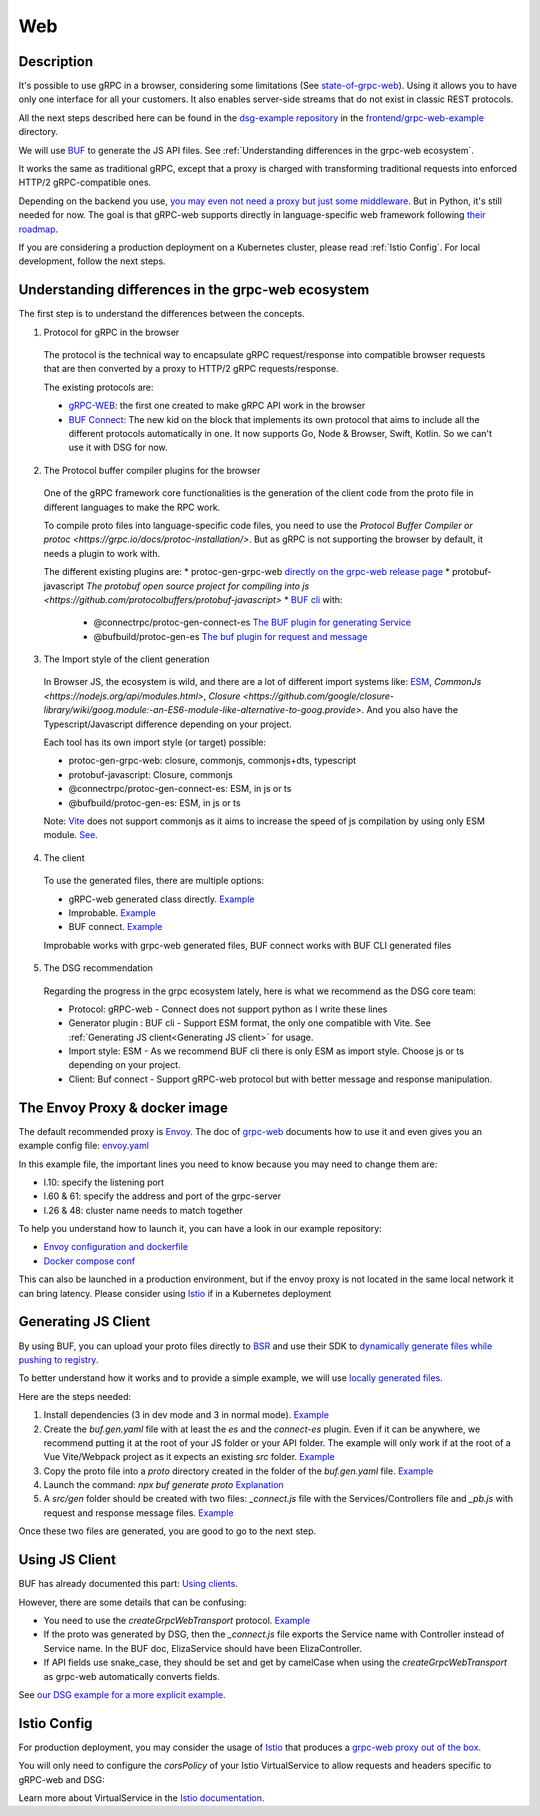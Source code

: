 .. _how-to-web:
Web
===

Description
-----------

It's possible to use gRPC in a browser, considering some limitations (See `state-of-grpc-web <https://grpc.io/blog/state-of-grpc-web/>`_). Using it allows you to have only one interface for all your customers. It also enables server-side streams that do not exist in classic REST protocols.

All the next steps described here can be found in the `dsg-example repository <https://github.com/socotecio/django-socio-grpc-example>`_ in the `frontend/grpc-web-example <https://github.com/socotecio/django-socio-grpc-example/frontend/grpc-web-example>`_ directory.

We will use `BUF <https://buf.build/>`_ to generate the JS API files. See :ref:`Understanding differences in the grpc-web ecosystem`.

It works the same as traditional gRPC, except that a proxy is charged with transforming traditional requests into enforced HTTP/2 gRPC-compatible ones.

Depending on the backend you use, `you may even not need a proxy but just some middleware <https://github.com/grpc/grpc-web#ecosystem>`_. But in Python, it's still needed for now. The goal is that gRPC-web supports directly in language-specific web framework following `their roadmap <https://github.com/grpc/grpc-web/blob/master/doc/roadmap.md>`_.

If you are considering a production deployment on a Kubernetes cluster, please read :ref:`Istio Config`. For local development, follow the next steps.

.. _Understanding differences in the grpc-web ecosystem:

Understanding differences in the grpc-web ecosystem
---------------------------------------------------

The first step is to understand the differences between the concepts.

1. Protocol for gRPC in the browser

  The protocol is the technical way to encapsulate gRPC request/response into compatible browser requests that are then converted by a proxy to HTTP/2 gRPC requests/response.

  The existing protocols are:

  * `gRPC-WEB <https://github.com/grpc/grpc-web>`_: the first one created to make gRPC API work in the browser
  * `BUF Connect <https://connectrpc.com/>`_: The new kid on the block that implements its own protocol that aims to include all the different protocols automatically in one. It now supports Go, Node & Browser, Swift, Kotlin. So we can't use it with DSG for now.

2. The Protocol buffer compiler plugins for the browser

  One of the gRPC framework core functionalities is the generation of the client code from the proto file in different languages to make the RPC work.

  To compile proto files into language-specific code files, you need to use the `Protocol Buffer Compiler or protoc <https://grpc.io/docs/protoc-installation/>`. But as gRPC is not supporting the browser by default, it needs a plugin to work with.

  The different existing plugins are:
  * protoc-gen-grpc-web `directly on the grpc-web release page <https://github.com/grpc/grpc-web#code-generator-plugin>`_
  * protobuf-javascript `The protobuf open source project for compiling into js <https://github.com/protocolbuffers/protobuf-javascript>`
  * `BUF cli <https://buf.build/product/cli>`_ with:

    * @connectrpc/protoc-gen-connect-es `The BUF plugin for generating Service <https://github.com/connectrpc/connect-es>`_
    * @bufbuild/protoc-gen-es `The buf plugin for request and message <https://github.com/bufbuild/protobuf-es>`_

3. The Import style of the client generation

  In Browser JS, the ecosystem is wild, and there are a lot of different import systems like: `ESM <https://nodejs.org/api/esm.html>`_, `CommonJs <https://nodejs.org/api/modules.html>`, `Closure <https://github.com/google/closure-library/wiki/goog.module:-an-ES6-module-like-alternative-to-goog.provide>`. And you also have the Typescript/Javascript difference depending on your project.

  Each tool has its own import style (or target) possible:

  * protoc-gen-grpc-web: closure, commonjs, commonjs+dts, typescript
  * protobuf-javascript: Closure, commonjs
  * @connectrpc/protoc-gen-connect-es: ESM, in js or ts
  * @bufbuild/protoc-gen-es: ESM, in js or ts

  Note: `Vite <https://vitejs.dev/>`_ does not support commonjs as it aims to increase the speed of js compilation by using only ESM module. `See <https://github.com/grpc/grpc-web/issues/1242>`_.

4. The client

  To use the generated files, there are multiple options:

  * gRPC-web generated class directly. `Example <https://github.com/grpc/grpc-web#option-using-promises-limited-features>`_
  * Improbable. `Example <https://github.com/improbable-eng/grpc-web#example>`_
  * BUF connect. `Example <https://connectrpc.com/docs/web/using-clients/>`_

  Improbable works with grpc-web generated files, BUF connect works with BUF CLI generated files

5. The DSG recommendation

  Regarding the progress in the grpc ecosystem lately, here is what we recommend as the DSG core team:

  * Protocol:             gRPC-web    - Connect does not support python as I write these lines
  * Generator plugin :    BUF cli     - Support ESM format, the only one compatible with Vite. See :ref:`Generating JS client<Generating JS client>` for usage.
  * Import style:         ESM         - As we recommend BUF cli there is only ESM as import style. Choose js or ts depending on your project.
  * Client:               Buf connect - Support gRPC-web protocol but with better message and response manipulation.


The Envoy Proxy & docker image
-------------------------------

The default recommended proxy is `Envoy <https://www.envoyproxy.io/>`_. The doc of `grpc-web <https://github.com/grpc/grpc-web>`_ documents how to use it and even gives you an example config file: `envoy.yaml <https://github.com/grpc/grpc-web/blob/master/net/grpc/gateway/examples/echo/envoy.yaml>`_

In this example file, the important lines you need to know because you may need to change them are:

* l.10: specify the listening port
* l.60 & 61: specify the address and port of the grpc-server
* l.26 & 48: cluster name needs to match together

To help you understand how to launch it, you can have a look in our example repository:

* `Envoy configuration and dockerfile <https://github.com/socotecio/django-socio-grpc-example/envoy>`_
* `Docker compose conf <https://github.com/socotecio/django-socio-grpc-example/envoy#L33>`_

This can also be launched in a production environment, but if the envoy proxy is not located in the same local network it can bring latency. Please consider using `Istio <https://istio.io/>`_ if in a Kubernetes deployment

Generating JS Client
---------------------

By using BUF, you can upload your proto files directly to `BSR <https://buf.build/product/bsr>`_ and use their SDK to `dynamically generate files while pushing to registry <https://buf.build/docs/bsr/generated-sdks/npm>`_.

To better understand how it works and to provide a simple example, we will use `locally generated files <https://connectrpc.com/docs/web/generating-code#local-generation>`_.

Here are the steps needed:

#. Install dependencies (3 in dev mode and 3 in normal mode). `Example <https://github.com/socotecio/django-socio-grpc-example/frontend/grpc-web-example/package.json>`_
#. Create the `buf.gen.yaml` file with at least the `es` and the `connect-es` plugin. Even if it can be anywhere, we recommend putting it at the root of your JS folder or your API folder. The example will only work if at the root of a Vue Vite/Webpack project as it expects an existing `src` folder. `Example <https://github.com/socotecio/django-socio-grpc-example/frontend/grpc-web-example/buf.gen.yaml>`_
#. Copy the proto file into a `proto` directory created in the folder of the `buf.gen.yaml` file. `Example <https://github.com/socotecio/django-socio-grpc-example/frontend/grpc-web-example/proto>`_
#. Launch the command: `npx buf generate proto` `Explanation <https://github.com/socotecio/django-socio-grpc-example/README.md#how-to-update-the-js-file-when-api-update>`_
#. A `src/gen` folder should be created with two files: `_connect.js` file with the Services/Controllers file and `_pb.js` with request and response message files. `Example <https://github.com/socotecio/django-socio-grpc-example/frontend/grpc-web-example/src/gen>`_

Once these two files are generated, you are good to go to the next step.

Using JS Client
----------------

BUF has already documented this part: `Using clients <https://connectrpc.com/docs/web/using-clients>`_.

However, there are some details that can be confusing:

* You need to use the `createGrpcWebTransport` protocol. `Example <https://connectrpc.com/docs/web/choosing-a-protocol>`_
* If the proto was generated by DSG, then the `_connect.js` file exports the Service name with Controller instead of Service name. In the BUF doc, ElizaService should have been ElizaController.
* If API fields use snake_case, they should be set and get by camelCase when using the `createGrpcWebTransport` as grpc-web automatically converts fields.

See `our DSG example for a more explicit example <https://github.com/socotecio/django-socio-grpc-example/src/components/APIExample.vue>`_.

.. _Istio Config:

Istio Config
-------------

For production deployment, you may consider the usage of `Istio <https://istio.io/>`_ that produces a `grpc-web proxy out of the box <https://istio.io/latest/docs/ops/configuration/traffic-management/protocol-selection/>`_.

You will only need to configure the `corsPolicy` of your Istio VirtualService to allow requests and headers specific to gRPC-web and DSG:

.. code-block:: yaml
  :emphasize-lines: 12

  apiVersion: networking.istio.io/v1alpha3
  kind: VirtualService
  metadata:
    name: ...
    labels: ...
  spec:
    hosts: ...
    gateways: ...
    http:
        - match: ...
        route: ...
        corsPolicy:
          allowOrigin:
            - "*"
          allowMethods:
            - POST
            - GET
            - OPTIONS
            - PUT
            - DELETE
          allowHeaders:
            - grpc-timeout
            - content-type
            - keep-alive
            - user-agent
            - cache-control
            - content-type
            - content-transfer-encoding
            - custom-header-1
            - x-accept-content-transfer-encoding
            - x-accept-response-streaming
            - x-user-agent
            - x-grpc-web
            - filters
            - pagination
            - headers
          maxAge: 1728s
          exposeHeaders:
            - custom-header-1
            - grpc-status
            - grpc-message
            - filters
            - pagination
            - headers
          allowCredentials: true

Learn more about VirtualService in the `Istio documentation <https://istio.io/latest/docs/reference/config/networking/virtual-service/>`_.